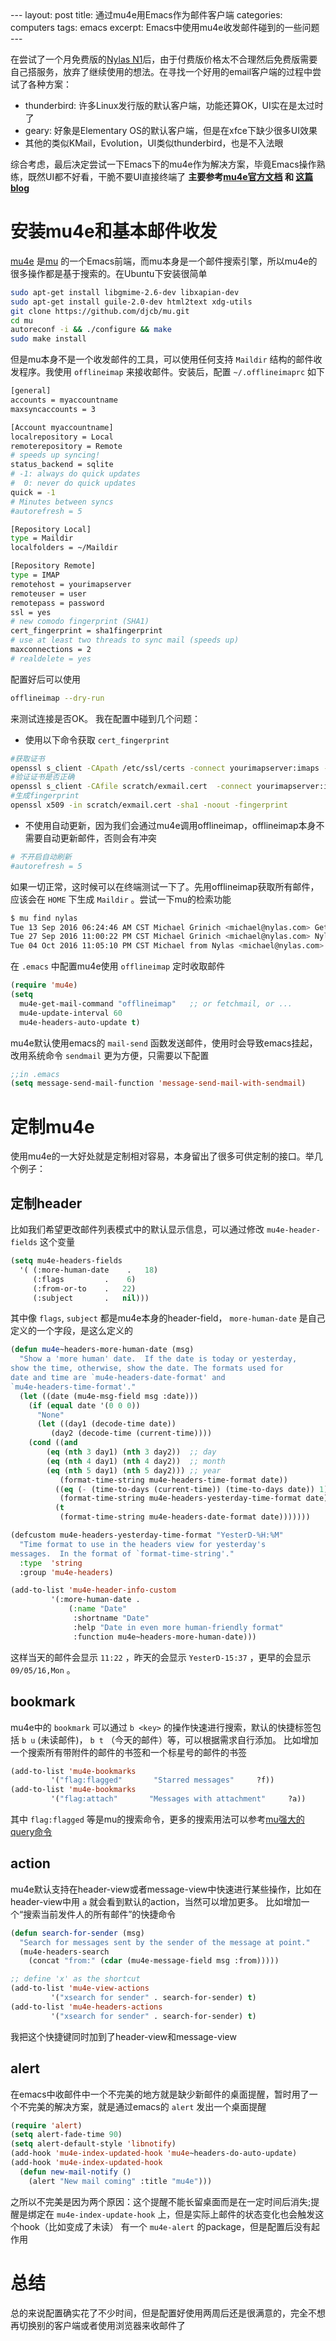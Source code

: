 #+STARTUP: showall indent
#+STARTUP: hidestars
#+BEGIN_HTML
---
layout: post
title: 通过mu4e用Emacs作为邮件客户端
categories: computers
tags: emacs
excerpt: Emacs中使用mu4e收发邮件碰到的一些问题
---
#+END_HTML

在尝试了一个月免费版的[[http://nylas.com][Nylas N1]]后，由于付费版价格太不合理然后免费版需要自己搭服务，放弃了继续使用的想法。在寻找一个好用的email客户端的过程中尝试了各种方案：
+ thunderbird: 许多Linux发行版的默认客户端，功能还算OK，UI实在是太过时了
+ geary: 好象是Elementary OS的默认客户端，但是在xfce下缺少很多UI效果
+ 其他的类似KMail，Evolution，UI类似thunderbird，也是不入法眼
综合考虑，最后决定尝试一下Emacs下的mu4e作为解决方案，毕竟Emacs操作熟练，既然UI都不好看，干脆不要UI直接终端了
 *主要参考[[https://www.djcbsoftware.nl/code/mu/mu4e/index.html#SEC_Contents][mu4e官方文档]] 和 [[https://vxlabs.com/2014/06/06/configuring-emacs-mu4e-with-nullmailer-offlineimap-and-multiple-identities/][这篇blog]]*
* 安装mu4e和基本邮件收发
[[https://www.djcbsoftware.nl/code/mu/mu4e/index.html#SEC_Contents][mu4e]] 是[[http://www.djcbsoftware.nl/code/mu/][mu]] 的一个Emacs前端，而mu本身是一个邮件搜索引擎，所以mu4e的很多操作都是基于搜索的。在Ubuntu下安装很简单
#+BEGIN_SRC sh
sudo apt-get install libgmime-2.6-dev libxapian-dev
sudo apt-get install guile-2.0-dev html2text xdg-utils
git clone https://github.com/djcb/mu.git
cd mu
autoreconf -i && ./configure && make
sudo make install
#+END_SRC
但是mu本身不是一个收发邮件的工具，可以使用任何支持 =Maildir= 结构的邮件收发程序。我使用 =offlineimap= 来接收邮件。安装后，配置 =~/.offlineimaprc= 如下
#+BEGIN_SRC sh
[general]
accounts = myaccountname
maxsyncaccounts = 3
 
[Account myaccountname]
localrepository = Local
remoterepository = Remote
# speeds up syncing!
status_backend = sqlite
# -1: always do quick updates
#  0: never do quick updates
quick = -1
# Minutes between syncs
#autorefresh = 5

[Repository Local]
type = Maildir
localfolders = ~/Maildir
 
[Repository Remote]
type = IMAP
remotehost = yourimapserver
remoteuser = user
remotepass = password
ssl = yes
# new comodo fingerprint (SHA1)
cert_fingerprint = sha1fingerprint
# use at least two threads to sync mail (speeds up)
maxconnections = 2
# realdelete = yes
#+END_SRC

配置好后可以使用
#+BEGIN_SRC sh
offlineimap --dry-run
#+END_SRC
来测试连接是否OK。
我在配置中碰到几个问题：
+ 使用以下命令获取 =cert_fingerprint=
#+BEGIN_SRC sh
#获取证书
openssl s_client -CApath /etc/ssl/certs -connect yourimapserver:imaps -showcerts | perl -ne 'print if /BEGIN/../END/; print STDERR if /return/' > scratch/exmail.cert
#验证证书是否正确
openssl s_client -CAfile scratch/exmail.cert  -connect yourimapserver:imaps 2>&1 </dev/null
#生成fingerprint
openssl x509 -in scratch/exmail.cert -sha1 -noout -fingerprint
#+END_SRC
+ 不使用自动更新，因为我们会通过mu4e调用offlineimap，offlineimap本身不需要自动更新邮件，否则会有冲突
#+BEGIN_SRC sh
# 不开启自动刷新
#autorefresh = 5
#+END_SRC

如果一切正常，这时候可以在终端测试一下了。先用offlineimap获取所有邮件，应该会在 =HOME= 下生成 =Maildir= 。尝试一下mu的检索功能
#+BEGIN_SRC sh
$ mu find nylas
Tue 13 Sep 2016 06:24:46 AM CST Michael Grinich <michael@nylas.com> Get 3 months of free Nylas Pro by helping us test a new feature
Tue 27 Sep 2016 11:00:22 PM CST Michael Grinich <michael@nylas.com> Nylas N1 now integrates with Salesforce
Tue 04 Oct 2016 11:05:10 PM CST Michael from Nylas <michael@nylas.com> Inline images and thread sharing are here!
#+END_SRC
在 =.emacs= 中配置mu4e使用 =offlineimap= 定时收取邮件
#+BEGIN_SRC lisp
(require 'mu4e)
(setq
  mu4e-get-mail-command "offlineimap"   ;; or fetchmail, or ...
  mu4e-update-interval 60
  mu4e-headers-auto-update t)
#+END_SRC
mu4e默认使用emacs的 =mail-send= 函数发送邮件，使用时会导致emacs挂起，改用系统命令 =sendmail= 更为方便，只需要以下配置
#+BEGIN_SRC lisp
;;in .emacs
(setq message-send-mail-function 'message-send-mail-with-sendmail)
#+END_SRC

* 定制mu4e
使用mu4e的一大好处就是定制相对容易，本身留出了很多可供定制的接口。举几个例子：
** 定制header
比如我们希望更改邮件列表模式中的默认显示信息，可以通过修改 =mu4e-header-fields= 这个变量
#+BEGIN_SRC lisp
(setq mu4e-headers-fields
  '( (:more-human-date    .   18)
     (:flags         .    6)
     (:from-or-to    .   22)
     (:subject       .   nil)))
#+END_SRC
其中像 =flags=, =subject= 都是mu4e本身的header-field， =more-human-date= 是自己定义的一个字段，是这么定义的
#+BEGIN_SRC lisp
(defun mu4e~headers-more-human-date (msg)
  "Show a 'more human' date.  If the date is today or yesterday,
show the time, otherwise, show the date. The formats used for
date and time are `mu4e-headers-date-format' and
`mu4e-headers-time-format'."
  (let ((date (mu4e-msg-field msg :date)))
    (if (equal date '(0 0 0))
      "None"
      (let ((day1 (decode-time date))
	     (day2 (decode-time (current-time))))
	(cond ((and
		(eq (nth 3 day1) (nth 3 day2))	;; day
		(eq (nth 4 day1) (nth 4 day2))	;; month
		(eq (nth 5 day1) (nth 5 day2))) ;; year
	       (format-time-string mu4e-headers-time-format date))
	      ((eq (- (time-to-days (current-time)) (time-to-days date)) 1)
	       (format-time-string mu4e-headers-yesterday-time-format date))
	      (t
	       (format-time-string mu4e-headers-date-format date)))))))

(defcustom mu4e-headers-yesterday-time-format "YesterD-%H:%M"
  "Time format to use in the headers view for yesterday's
messages.  In the format of `format-time-string'."
  :type  'string
  :group 'mu4e-headers)

(add-to-list 'mu4e-header-info-custom
	     '(:more-human-date .
			 (:name "Date"
			  :shortname "Date"
			  :help "Date in even more human-friendly format"
			  :function mu4e~headers-more-human-date)))
#+END_SRC
这样当天的邮件会显示 =11:22= ，昨天的会显示 =YesterD-15:37= ，更早的会显示 =09/05/16,Mon= 。
** bookmark
mu4e中的 =bookmark= 可以通过 =b <key>= 的操作快速进行搜索，默认的快捷标签包括 =b u= (未读邮件)， =b t= （今天的邮件）等，可以根据需求自行添加。
比如增加一个搜索所有带附件的邮件的书签和一个标星号的邮件的书签
#+BEGIN_SRC lisp
(add-to-list 'mu4e-bookmarks
	     '("flag:flagged"       "Starred messages"     ?f))
(add-to-list 'mu4e-bookmarks
	     '("flag:attach"       "Messages with attachment"     ?a))
#+END_SRC
其中 =flag:flagged= 等是mu的搜索命令，更多的搜索用法可以参考[[https://www.djcbsoftware.nl/code/mu/mu4e/Queries.html][mu强大的query命令]]
** action
mu4e默认支持在header-view或者message-view中快速进行某些操作，比如在header-view中用 =a= 就会看到默认的action，当然可以增加更多。
比如增加一个“搜索当前发件人的所有邮件”的快捷命令
#+BEGIN_SRC lisp
(defun search-for-sender (msg)
  "Search for messages sent by the sender of the message at point."
  (mu4e-headers-search
    (concat "from:" (cdar (mu4e-message-field msg :from)))))

;; define 'x' as the shortcut
(add-to-list 'mu4e-view-actions
	     '("xsearch for sender" . search-for-sender) t)
(add-to-list 'mu4e-headers-actions
	     '("xsearch for sender" . search-for-sender) t)
#+END_SRC
我把这个快捷键同时加到了header-view和message-view
** alert
在emacs中收邮件中一个不完美的地方就是缺少新邮件的桌面提醒，暂时用了一个不完美的解决方案，就是通过emacs的 =alert= 发出一个桌面提醒
#+BEGIN_SRC lisp
(require 'alert)
(setq alert-fade-time 90)
(setq alert-default-style 'libnotify)
(add-hook 'mu4e-index-updated-hook 'mu4e~headers-do-auto-update)
(add-hook 'mu4e-index-updated-hook
  (defun new-mail-notify ()
    (alert "New mail coming" :title "mu4e")))
#+END_SRC 
之所以不完美是因为两个原因：这个提醒不能长留桌面而是在一定时间后消失;提醒是绑定在 =mu4e-index-update-hook= 上，但是实际上邮件的状态变化也会触发这个hook（比如变成了未读）
有一个 =mu4e-alert= 的package，但是配置后没有起作用

* 总结
总的来说配置确实花了不少时间，但是配置好使用两周后还是很满意的，完全不想再切换别的客户端或者使用浏览器来收邮件了
